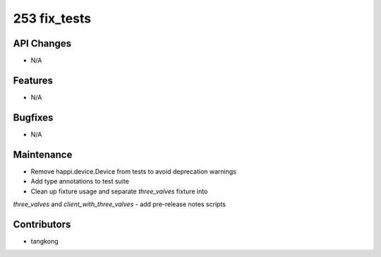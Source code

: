 253 fix_tests
#################

API Changes
-----------
- N/A

Features
--------
- N/A

Bugfixes
--------
- N/A

Maintenance
-----------
- Remove happi.device.Device from tests to avoid deprecation warnings
- Add type annotations to test suite
- Clean up fixture usage and separate `three_valves` fixture into
`three_valves` and `client_with_three_valves`
- add pre-release notes scripts

Contributors
------------
- tangkong
